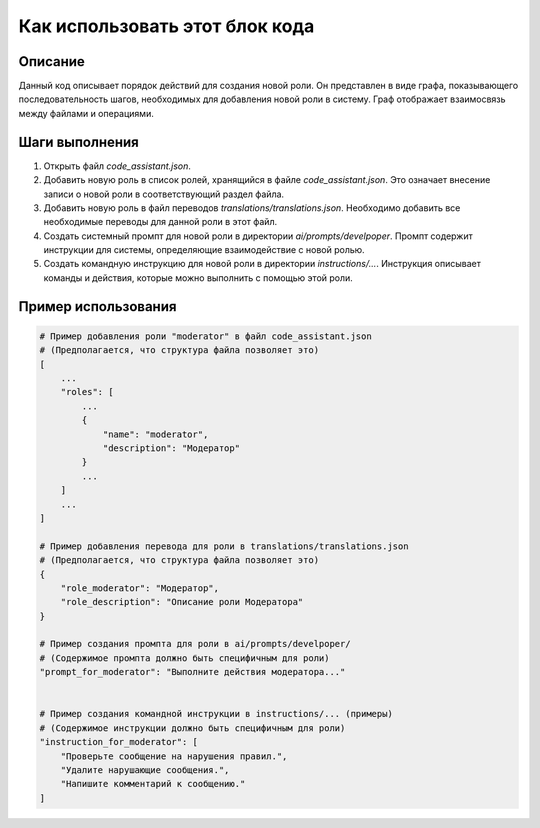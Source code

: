 Как использовать этот блок кода
=========================================================================================

Описание
-------------------------
Данный код описывает порядок действий для создания новой роли. Он представлен в виде графа, показывающего последовательность шагов, необходимых для добавления новой роли в систему.  Граф отображает взаимосвязь между файлами и операциями.

Шаги выполнения
-------------------------
1. Открыть файл `code_assistant.json`.
2. Добавить новую роль в список ролей, хранящийся в файле `code_assistant.json`.  Это означает внесение записи о новой роли в соответствующий раздел файла.
3. Добавить новую роль в файл переводов `translations/translations.json`.  Необходимо добавить все необходимые переводы для данной роли в этот файл.
4. Создать системный промпт для новой роли в директории `ai/prompts/develpoper`.  Промпт содержит инструкции для системы, определяющие взаимодействие с новой ролью.
5. Создать командную инструкцию для новой роли в директории `instructions/...`.  Инструкция описывает команды и действия, которые можно выполнить с помощью этой роли.


Пример использования
-------------------------
.. code-block:: text

    # Пример добавления роли "moderator" в файл code_assistant.json
    # (Предполагается, что структура файла позволяет это)
    [
        ...
        "roles": [
            ...
            {
                "name": "moderator",
                "description": "Модератор"
            }
            ...
        ]
        ...
    ]

    # Пример добавления перевода для роли в translations/translations.json
    # (Предполагается, что структура файла позволяет это)
    {
        "role_moderator": "Модератор",
        "role_description": "Описание роли Модератора"
    }

    # Пример создания промпта для роли в ai/prompts/develpoper/
    # (Содержимое промпта должно быть специфичным для роли)
    "prompt_for_moderator": "Выполните действия модератора..."


    # Пример создания командной инструкции в instructions/... (примеры)
    # (Содержимое инструкции должно быть специфичным для роли)
    "instruction_for_moderator": [
        "Проверьте сообщение на нарушения правил.",
        "Удалите нарушающие сообщения.",
        "Напишите комментарий к сообщению."
    ]